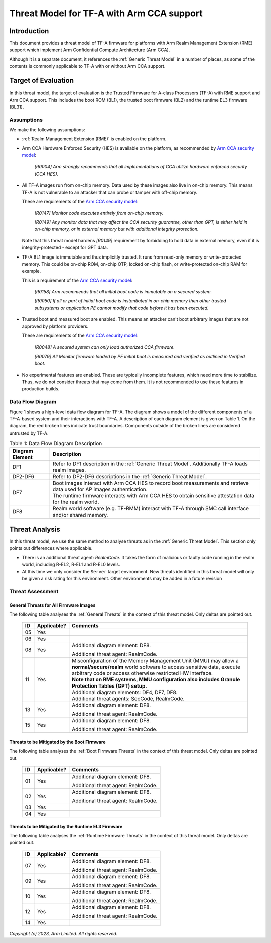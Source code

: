 Threat Model for TF-A with Arm CCA support
~~~~~~~~~~~~~~~~~~~~~~~~~~~~~~~~~~~~~~~~~~

Introduction
************

This document provides a threat model of TF-A firmware for platforms with Arm
Realm Management Extension (RME) support which implement Arm Confidential
Compute Architecture (Arm CCA).

Although it is a separate document, it references the :ref:`Generic Threat
Model` in a number of places, as some of the contents is commonly applicable to
TF-A with or without Arm CCA support.

Target of Evaluation
********************

In this threat model, the target of evaluation is the Trusted Firmware for
A-class Processors (TF-A) with RME support and Arm CCA support. This includes
the boot ROM (BL1), the trusted boot firmware (BL2) and the runtime EL3 firmware
(BL31).

Assumptions
===========

We make the following assumptions:

- :ref:`Realm Management Extension (RME)` is enabled on the platform.

- Arm CCA Hardware Enforced Security (HES) is available on the platform, as
  recommended by `Arm CCA security model`_:

    *[R0004] Arm strongly recommends that all implementations of CCA utilize*
    *hardware enforced security (CCA HES).*

- All TF-A images run from on-chip memory. Data used by these images also live
  in on-chip memory. This means TF-A is not vulnerable to an attacker that can
  probe or tamper with off-chip memory.

  These are requirements of the `Arm CCA security model`_:

    *[R0147] Monitor code executes entirely from on-chip memory.*

    *[R0149] Any monitor data that may affect the CCA security guarantee, other*
    *than GPT, is either held in on-chip memory, or in external memory but with*
    *additional integrity protection.*

  Note that this threat model hardens *[R0149]* requirement by forbidding to
  hold data in external memory, even if it is integrity-protected - except for
  GPT data.

- TF-A BL1 image is immutable and thus implicitly trusted. It runs from
  read-only memory or write-protected memory. This could be on-chip ROM, on-chip
  OTP, locked on-chip flash, or write-protected on-chip RAM for example.

  This is a requirement of the `Arm CCA security model`_:

    *[R0158] Arm recommends that all initial boot code is immutable on a*
    *secured system.*

    *[R0050] If all or part of initial boot code is instantiated in on-chip*
    *memory then other trusted subsystems or application PE cannot modify that*
    *code before it has been executed.*

- Trusted boot and measured boot are enabled. This means an attacker can't boot
  arbitrary images that are not approved by platform providers.

  These are requirements of the `Arm CCA security model`_:

    *[R0048] A secured system can only load authorized CCA firmware.*

    *[R0079] All Monitor firmware loaded by PE initial boot is measured and*
    *verified as outlined in Verified boot.*

- No experimental features are enabled. These are typically incomplete features,
  which need more time to stabilize. Thus, we do not consider threats that may
  come from them. It is not recommended to use these features in production
  builds.

Data Flow Diagram
=================

Figure 1 shows a high-level data flow diagram for TF-A. The diagram shows a
model of the different components of a TF-A-based system and their interactions
with TF-A. A description of each diagram element is given on Table 1. On the
diagram, the red broken lines indicate trust boundaries. Components outside of
the broken lines are considered untrusted by TF-A.

.. uml:: ../resources/diagrams/plantuml/tfa_arm_cca_dfd.puml
  :caption: Figure 1: Data Flow Diagram

.. table:: Table 1: Data Flow Diagram Description

  +-----------------+--------------------------------------------------------+
  | Diagram Element | Description                                            |
  +=================+========================================================+
  |       DF1       | | Refer to DF1 description in the                      |
  |                 |   :ref:`Generic Threat Model`. Additionally TF-A       |
  |                 |   loads realm images.                                  |
  +-----------------+--------------------------------------------------------+
  |     DF2-DF6     | | Refer to DF2-DF6 descriptions in the                 |
  |                 |   :ref:`Generic Threat Model`.                         |
  +-----------------+--------------------------------------------------------+
  |       DF7       | | Boot images interact with Arm CCA HES to record boot |
  |                 |   measurements and retrieve data used for AP images    |
  |                 |   authentication.                                      |
  |                 |                                                        |
  |                 | | The runtime firmware interacts with Arm CCA HES to   |
  |                 |   obtain sensitive attestation data for the realm      |
  |                 |   world.                                               |
  +-----------------+--------------------------------------------------------+
  |       DF8       | | Realm world software (e.g. TF-RMM) interact with     |
  |                 |   TF-A through SMC call interface and/or shared        |
  |                 |   memory.                                              |
  +-----------------+--------------------------------------------------------+

Threat Analysis
***************

In this threat model, we use the same method to analyse threats as in the
:ref:`Generic Threat Model`. This section only points out differences where
applicable.

- There is an additional threat agent: *RealmCode*. It takes the form of
  malicious or faulty code running in the realm world, including R-EL2, R-EL1
  and R-EL0 levels.

- At this time we only consider the ``Server`` target environment. New threats
  identified in this threat model will only be given a risk rating for this
  environment. Other environments may be added in a future revision

Threat Assessment
=================

General Threats for All Firmware Images
---------------------------------------

The following table analyses the :ref:`General Threats` in the context of this
threat model. Only deltas are pointed out.

  +----+-------------+-------------------------------------------------------+
  | ID | Applicable? | Comments                                              |
  +====+=============+=======================================================+
  | 05 |     Yes     |                                                       |
  +----+-------------+-------------------------------------------------------+
  | 06 |     Yes     |                                                       |
  +----+-------------+-------------------------------------------------------+
  | 08 |     Yes     | Additional diagram element: DF8.                      |
  |    |             |                                                       |
  |    |             | Additional threat agent: RealmCode.                   |
  +----+-------------+-------------------------------------------------------+
  | 11 |     Yes     | | Misconfiguration of the Memory Management Unit      |
  |    |             |   (MMU) may allow a **normal/secure/realm** world     |
  |    |             |   software to access sensitive data, execute arbitrary|
  |    |             |   code or access otherwise restricted HW interface.   |
  |    |             |                                                       |
  |    |             | | **Note that on RME systems, MMU configuration also  |
  |    |             |   includes Granule Protection Tables (GPT) setup.**   |
  |    |             |                                                       |
  |    |             | | Additional diagram elements: DF4, DF7, DF8.         |
  |    |             |                                                       |
  |    |             | | Additional threat agents: SecCode, RealmCode.       |
  +----+-------------+-------------------------------------------------------+
  | 13 |     Yes     | Additional diagram element: DF8.                      |
  |    |             |                                                       |
  |    |             | Additional threat agent: RealmCode.                   |
  +----+-------------+-------------------------------------------------------+
  | 15 |     Yes     | Additional diagram element: DF8.                      |
  |    |             |                                                       |
  |    |             | Additional threat agent: RealmCode.                   |
  +----+-------------+-------------------------------------------------------+

Threats to be Mitigated by the Boot Firmware
--------------------------------------------

The following table analyses the :ref:`Boot Firmware Threats` in the context of
this threat model. Only deltas are pointed out.

  +----+-------------+-------------------------------------------------------+
  | ID | Applicable? | Comments                                              |
  +====+=============+=======================================================+
  | 01 |     Yes     | Additional diagram element: DF8.                      |
  |    |             |                                                       |
  |    |             | Additional threat agent: RealmCode.                   |
  +----+-------------+-------------------------------------------------------+
  | 02 |     Yes     | Additional diagram element: DF8.                      |
  |    |             |                                                       |
  |    |             | Additional threat agent: RealmCode.                   |
  +----+-------------+-------------------------------------------------------+
  | 03 |     Yes     |                                                       |
  +----+-------------+-------------------------------------------------------+
  | 04 |     Yes     |                                                       |
  +----+-------------+-------------------------------------------------------+

Threats to be Mitigated by the Runtime EL3 Firmware
---------------------------------------------------

The following table analyses the :ref:`Runtime Firmware Threats` in the context
of this threat model. Only deltas are pointed out.

  +----+-------------+-------------------------------------------------------+
  | ID | Applicable? | Comments                                              |
  +====+=============+=======================================================+
  | 07 |     Yes     | Additional diagram element: DF8.                      |
  |    |             |                                                       |
  |    |             | Additional threat agent: RealmCode.                   |
  +----+-------------+-------------------------------------------------------+
  | 09 |     Yes     | Additional diagram element: DF8.                      |
  |    |             |                                                       |
  |    |             | Additional threat agent: RealmCode.                   |
  +----+-------------+-------------------------------------------------------+
  | 10 |     Yes     | Additional diagram element: DF8.                      |
  |    |             |                                                       |
  |    |             | Additional threat agent: RealmCode.                   |
  +----+-------------+-------------------------------------------------------+
  | 12 |     Yes     | Additional diagram element: DF8.                      |
  |    |             |                                                       |
  |    |             | Additional threat agent: RealmCode.                   |
  +----+-------------+-------------------------------------------------------+
  | 14 |     Yes     |                                                       |
  +----+-------------+-------------------------------------------------------+

*Copyright (c) 2023, Arm Limited. All rights reserved.*

.. _Arm CCA Security Model: https://developer.arm.com/documentation/DEN0096/A_a
